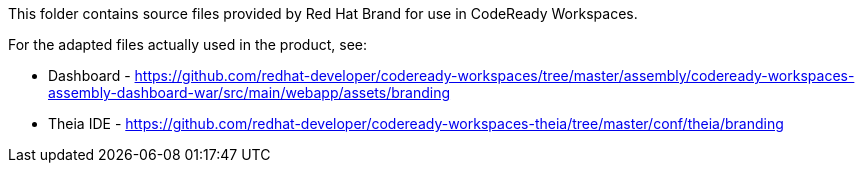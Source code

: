 This folder contains source files provided by Red Hat Brand for use in CodeReady Workspaces.

For the adapted files actually used in the product, see:

* Dashboard - https://github.com/redhat-developer/codeready-workspaces/tree/master/assembly/codeready-workspaces-assembly-dashboard-war/src/main/webapp/assets/branding
* Theia IDE - https://github.com/redhat-developer/codeready-workspaces-theia/tree/master/conf/theia/branding

